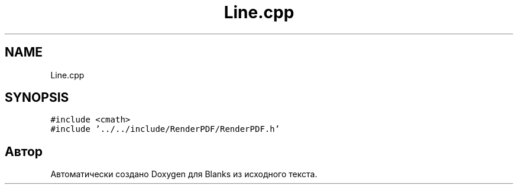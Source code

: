 .TH "Line.cpp" 3Blanks" \" -*- nroff -*-
.ad l
.nh
.SH NAME
Line.cpp
.SH SYNOPSIS
.br
.PP
\fC#include <cmath>\fP
.br
\fC#include '\&.\&./\&.\&./include/RenderPDF/RenderPDF\&.h'\fP
.br

.SH "Автор"
.PP 
Автоматически создано Doxygen для Blanks из исходного текста\&.
